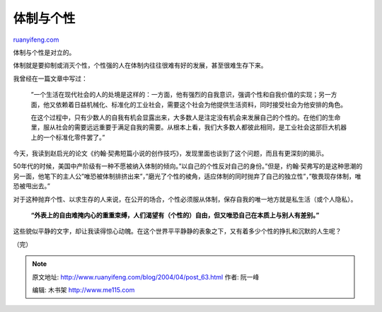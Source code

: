 .. _200404_post_63:

体制与个性
=============================

`ruanyifeng.com <http://www.ruanyifeng.com/blog/2004/04/post_63.html>`__

体制与个性是对立的。

体制就是要抑制或消灭个性，个性强的人在体制内往往很难有好的发展，甚至很难生存下来。

我曾经在一篇文章中写过：

    　　”一个生活在现代社会的人的处境是这样的：一方面，他有强烈的自我意识，强调个性和自我价值的实现；另一方面，他又依赖着日益机械化、标准化的工业社会，需要这个社会为他提供生活资料，同时接受社会为他安排的角色。

    　　在这个过程中，只有少数人的自我有机会显露出来，大多数人是注定没有机会来发展自己的个性的。在他们的生命里，服从社会的需要远远重要于满足自我的需要。从根本上看，我们大多数人都彼此相同，是工业社会这部巨大机器上的一个标准化零件罢了。”

今天，我读到赵启光的论文《约翰·契弗短篇小说的创作技巧》，发现里面也谈到了这个问题，而且有更深刻的揭示。

50年代的时候，美国中产阶级有一种不愿被纳入体制的倾向。”以自己的个性反对自己的身份。”但是，约翰·契弗写的是这种思潮的另一面，他笔下的主人公”唯恐被体制排挤出来”，”磨光了个性的棱角，适应体制的同时抛弃了自己的独立性”，”敬畏现存体制，唯恐被甩出去。”

对于这种抛弃个性、以求生存的人来说，在公开的场合，个性必须服从体制，保存自我的唯一地方就是私生活（或个人隐私）。

    　　**“外表上的自由难掩内心的重重束缚，人们渴望有（个性的）自由，但又唯恐自己在本质上与别人有差别。”**

这些貌似平静的文字，却让我读得惊心动魄。在这个世界平平静静的表象之下，又有着多少个性的挣扎和沉默的人生呢？

（完）

.. note::
    原文地址: http://www.ruanyifeng.com/blog/2004/04/post_63.html 
    作者: 阮一峰 

    编辑: 木书架 http://www.me115.com